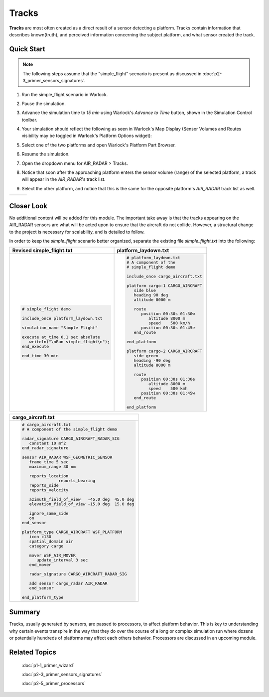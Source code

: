.. ****************************************************************************
.. CUI
..
.. The Advanced Framework for Simulation, Integration, and Modeling (AFSIM)
..
.. The use, dissemination or disclosure of data in this file is subject to
.. limitation or restriction. See accompanying README and LICENSE for details.
.. ****************************************************************************

Tracks
======

**Tracks** are most often created as a direct result of a sensor detecting a platform. Tracks contain information that describes known(truth),
and perceived information concerning the subject platform, and what sensor created the track.

Quick Start
-----------

.. note:: The following steps assume that the "simple_flight" scenario is present as discussed in :doc:`p2-3_primer_sensors_signatures`.

1. Run the simple_flight scenario in Warlock.
2. Pause the simulation.
3. Advance the simulation time to `15 min` using Warlock's `Advance to Time` button, shown in the Simulation Control toolbar.
4. Your simulation should reflect the following as seen in Warlock's Map Display (Sensor Volumes and Routes visibility may be toggled in Warlock's Platform Options widget):

   .. image:: ../images/simple_flight_at_15_min.png
      :align: center

5. Select one of the two platforms and open Warlock's Platform Part Browser.
6. Resume the simulation.
7. Open the dropdown menu for AIR_RADAR > Tracks.
8. Notice that soon after the approaching platform enters the sensor volume (range) of the selected platform, a track will appear in the `AIR_RADAR`'s track list.
9. Select the other platform, and notice that this is the same for the opposite platform's `AIR_RADAR` track list as well.

.. list-table::
   :header-rows: 0

   * - .. image:: ../images/simple_flight_sensor_track_cargo-2.png
     - .. image:: ../images/simple_flight_sensor_track_detected.png
     - .. image:: ../images/simple_flight_sensor_track_cargo-1.png

Closer Look
-----------

No additional content will be added for this module. The important take away is that the tracks appearing on the AIR_RADAR sensors are what will be acted upon to ensure that the
aircraft do not collide. However, a structural change to the project is necessary for scalability, and is detailed to follow.

In order to keep the *simple_flight* scenario better organized, separate the existing file *simple_flight.txt* into the following:

.. list-table::
   :header-rows: 1

   * - **Revised simple_flight.txt**
     - **platform_laydown.txt**
   
   * - .. code-block::

         # simple_flight demo

         include_once platform_laydown.txt

         simulation_name "Simple Flight"

         execute at_time 0.1 sec absolute
            writeln("\nRun simple_flight\n");
         end_execute

         end_time 30 min
	  
     - .. code-block::

         # platform_laydown.txt
         # A component of the
         # simple_flight demo

         include_once cargo_aircraft.txt

         platform cargo-1 CARGO_AIRCRAFT
            side blue
            heading 90 deg
            altitude 8000 m

            route
               position 00:30s 01:30w
                  altitude 8000 m
                  speed    500 km/h
               position 00:30s 01:45e
            end_route

         end_platform

         platform cargo-2 CARGO_AIRCRAFT
            side green
            heading -90 deg
            altitude 8000 m

            route
               position 00:30s 01:30e
                  altitude 8000 m
                  speed    500 kmh
               position 00:30s 01:45w
            end_route

         end_platform

.. list-table::
   :header-rows: 1

   * - **cargo_aircraft.txt**
		
   * - .. code-block::

         # cargo_aircraft.txt
         # A component of the simple_flight demo

         radar_signature CARGO_AIRCRAFT_RADAR_SIG
            constant 10 m^2
         end_radar_signature

         sensor AIR_RADAR WSF_GEOMETRIC_SENSOR
            frame_time 5 sec
            maximum_range 30 nm

            reports_location
			reports_bearing
            reports_side
            reports_velocity

            azimuth_field_of_view   -45.0 deg  45.0 deg
            elevation_field_of_view -15.0 deg  15.0 deg

            ignore_same_side
            on
         end_sensor

         platform_type CARGO_AIRCRAFT WSF_PLATFORM
            icon c130
            spatial_domain air
            category cargo

            mover WSF_AIR_MOVER
               update_interval 3 sec
            end_mover

            radar_signature CARGO_AIRCRAFT_RADAR_SIG

            add sensor cargo_radar AIR_RADAR
            end_sensor

         end_platform_type

Summary
-------

Tracks, usually generated by sensors, are passed to processors, to affect platform behavior. This is key to understanding why certain events transpire in the way that they do over
the course of a long or complex simulation run where dozens or potentially hundreds of platforms may affect each others behavior. Processors are discussed in an upcoming module.


Related Topics
--------------

   :doc:`p1-1_primer_wizard`
   
   :doc:`p2-3_primer_sensors_signatures`
   
   :doc:`p2-5_primer_processors`
